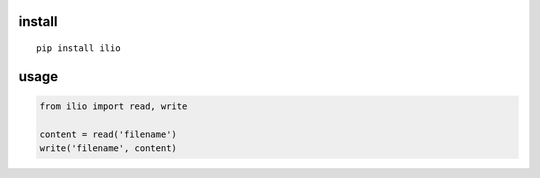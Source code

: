 install
=======

::

    pip install ilio


usage
=====

.. code:: python

    from ilio import read, write

    content = read('filename')
    write('filename', content)

